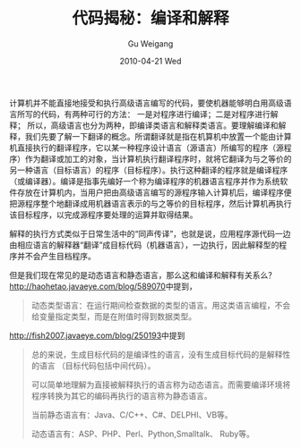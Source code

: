 #+TITLE: 代码揭秘：编译和解释
#+AUTHOR: Gu Weigang
#+EMAIL: guweigang@outlook.com
#+DATE: 2010-04-21 Wed
#+URI: /blog/2010/04/21/secret-code---compile-and-interpret/
#+KEYWORDS: 
#+TAGS: 动态语言, 编译, 解释, 静态语言
#+LANGUAGE: zh_CN
#+OPTIONS: H:3 num:nil toc:nil \n:nil ::t |:t ^:nil -:nil f:t *:t <:t
#+DESCRIPTION: 

计算机并不能直接地接受和执行高级语言编写的代码，要使机器能够明白用高级语言所写的代码，有两种可行的方法：
一是对程序进行编译；二是对程序进行解释；
所以，高级语言也分为两种，即编译类语言和解释类语言。要理解编译和解释，我们先要了解一下翻译的概念。所谓翻译就是指在机算机中放置一个能由计算机直接执行的翻译程序，它以某一种程序设计语言（源语言）所编写的程序（源程序）作为翻译或加工的对象，当计算机执行翻译程序时，就将它翻译为与之等价的另一种语言（目标语言）的程序（目标程序）。执行这种翻译的程序就是编译程序（或编译器）。编译是指事先编好一个称为编译程序的机器语言程序并作为系统软件存放在计算机内，当用户把由高级语言编写的源程序输入计算机后，编译程序便把源程序整个地翻译成用机器语言表示的与之等价的目标程序，然后计算机再执行该目标程序，以完成源程序要处理的运算并取得结果。

解释的执行方式类似于日常生活中的“同声传译”，也就是说，应用程序源代码一边由相应语言的解释器“翻译”成目标代码（机器语言），一边执行，因此解释型的程序并不会产生目档程序。

但是我们现在常见的是动态语言和静态语言，那么这和编译和解释有关系么？
[[http://haohetao.javaeye.com/blog/589070][http://haohetao.javaeye.com/blog/589070]]中提到，


#+BEGIN_QUOTE
  动态类型语言：在运行期间检查数据的类型的语言。用这类语言编程，不会给变量指定类型，而是在附值时得到数据类型。
#+END_QUOTE


[[http://fish2007.javaeye.com/blog/250193][http://fish2007.javaeye.com/blog/250193]]中提到


#+BEGIN_QUOTE
  总的来说，生成目标代码的是编译性的语言，没有生成目标代码的是解释性的语言 （目标代码包括中间代码）。

可以简单地理解为直接被解释执行的语言称为动态语言。而需要编译环境将程序转换为其它的编码再执行的语言称为静态语言。

当前静态语言有：Java、C/C++、C#、DELPHI、VB等。

动态语言有：ASP、PHP、Perl、Python,Smalltalk、 Ruby等。
#+END_QUOTE



